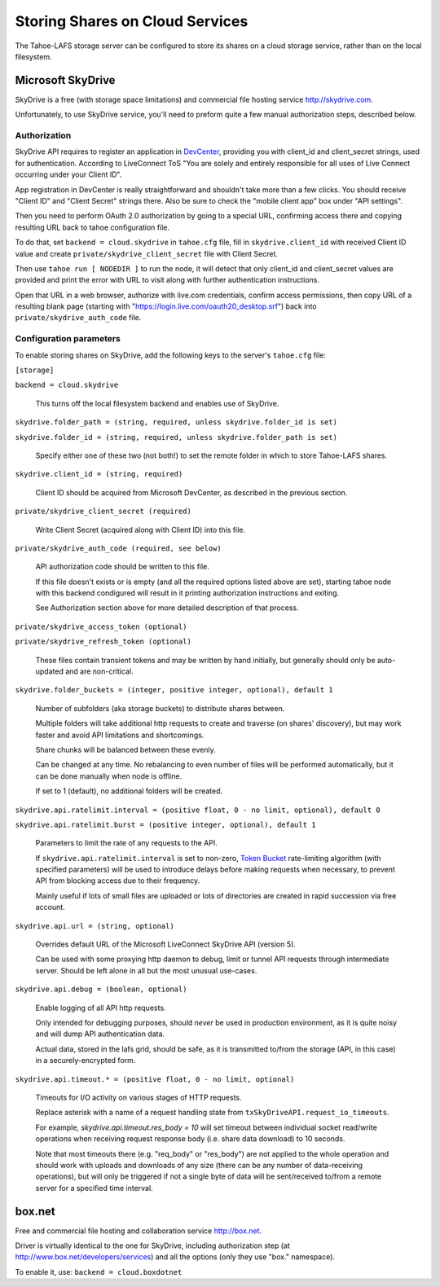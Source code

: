 ================================
Storing Shares on Cloud Services
================================

The Tahoe-LAFS storage server can be configured to store its shares on a
cloud storage service, rather than on the local filesystem.



Microsoft SkyDrive
==================

SkyDrive is a free (with storage space limitations) and commercial file hosting
service `<http://skydrive.com>`_.

Unfortunately, to use SkyDrive service, you'll need to preform quite a few
manual authorization steps, described below.


Authorization
-------------

SkyDrive API requires to register an application in `DevCenter`_, providing you
with client_id and client_secret strings, used for authentication.
According to LiveConnect ToS "You are solely and entirely responsible for all
uses of Live Connect occurring under your Client ID".

App registration in DevCenter is really straightforward and shouldn't take more
than a few clicks.
You should receive "Client ID" and "Client Secret" strings there.
Also be sure to check the "mobile client app" box under "API settings".

Then you need to perform OAuth 2.0 authorization by going to a special URL,
confirming access there and copying resulting URL back to tahoe configuration
file.

To do that, set ``backend = cloud.skydrive`` in ``tahoe.cfg`` file, fill in
``skydrive.client_id`` with received Client ID value and create
``private/skydrive_client_secret`` file with Client Secret.

Then use ``tahoe run [ NODEDIR ]`` to run the node, it will detect that only
client_id and client_secret values are provided and print the error with URL to
visit along with further authentication instructions.

Open that URL in a web browser, authorize with live.com credentials, confirm
access permissions, then copy URL of a resulting blank page (starting with
"https://login.live.com/oauth20_desktop.srf") back into
``private/skydrive_auth_code`` file.

.. _DevCenter: https://manage.dev.live.com/


Configuration parameters
------------------------

To enable storing shares on SkyDrive, add the following keys to the server's
``tahoe.cfg`` file:

``[storage]``

``backend = cloud.skydrive``

    This turns off the local filesystem backend and enables use of SkyDrive.

``skydrive.folder_path = (string, required, unless skydrive.folder_id is set)``

``skydrive.folder_id = (string, required, unless skydrive.folder_path is set)``

    Specify either one of these two (not both!) to set the remote folder in
    which to store Tahoe-LAFS shares.

``skydrive.client_id = (string, required)``

    Client ID should be acquired from Microsoft DevCenter, as described in the
    previous section.

``private/skydrive_client_secret (required)``

    Write Client Secret (acquired along with Client ID) into this file.

``private/skydrive_auth_code (required, see below)``

    API authorization code should be written to this file.

    If this file doesn't exists or is empty (and all the required options listed
    above are set), starting tahoe node with this backend condigured will result
    in it printing authorization instructions and exiting.

    See _`Authorization` section above for more detailed description of that
    process.

``private/skydrive_access_token (optional)``

``private/skydrive_refresh_token (optional)``

    These files contain transient tokens and may be written by hand initially,
    but generally should only be auto-updated and are non-critical.

``skydrive.folder_buckets = (integer, positive integer, optional), default 1``

    Number of subfolders (aka storage buckets) to distribute shares between.

    Multiple folders will take additional http requests to create and traverse
    (on shares' discovery), but may work faster and avoid API limitations and
    shortcomings.

    Share chunks will be balanced between these evenly.

    Can be changed at any time. No rebalancing to even number of files will be
    performed automatically, but it can be done manually when node is offline.

    If set to 1 (default), no additional folders will be created.

``skydrive.api.ratelimit.interval = (positive float, 0 - no limit, optional), default 0``

``skydrive.api.ratelimit.burst = (positive integer, optional), default 1``

    Parameters to limit the rate of any requests to the API.

    If ``skydrive.api.ratelimit.interval`` is set to non-zero, `Token Bucket`_
    rate-limiting algorithm (with specified parameters) will be used to
    introduce delays before making requests when necessary, to prevent API from
    blocking access due to their frequency.

    Mainly useful if lots of small files are uploaded or lots of directories are
    created in rapid succession via free account.

    .. _Token Bucket: https://en.wikipedia.org/wiki/Token_Bucket

``skydrive.api.url = (string, optional)``

    Overrides default URL of the Microsoft LiveConnect SkyDrive API (version 5).

    Can be used with some proxying http daemon to debug, limit or tunnel API
    requests through intermediate server.
    Should be left alone in all but the most unusual use-cases.

``skydrive.api.debug = (boolean, optional)``

    Enable logging of all API http requests.

    Only intended for debugging purposes, should *never* be used in production
    environment, as it is quite noisy and will dump API authentication data.

    Actual data, stored in the lafs grid, should be safe, as it is transmitted
    to/from the storage (API, in this case) in a securely-encrypted form.

``skydrive.api.timeout.* = (positive float, 0 - no limit, optional)``

    Timeouts for I/O activity on various stages of HTTP requests.

    Replace asterisk with a name of a request handling state from
    ``txSkyDriveAPI.request_io_timeouts``.

    For example, `skydrive.api.timeout.res_body = 10` will set timeout between
    individual socket read/write operations when receiving request response body
    (i.e. share data download) to 10 seconds.

    Note that most timeouts there (e.g. "req_body" or "res_body") are not
    applied to the whole operation and should work with uploads and downloads of
    any size (there can be any number of data-receiving operations), but will
    only be triggered if not a single byte of data will be sent/received to/from
    a remote server for a specified time interval.



box.net
=======

Free and commercial file hosting and collaboration service `<http://box.net>`_.

Driver is virtually identical to the one for SkyDrive, including authorization
step (at `<http://www.box.net/developers/services>`_) and all the options (only
they use "box." namespace).

To enable it, use: ``backend = cloud.boxdotnet``
